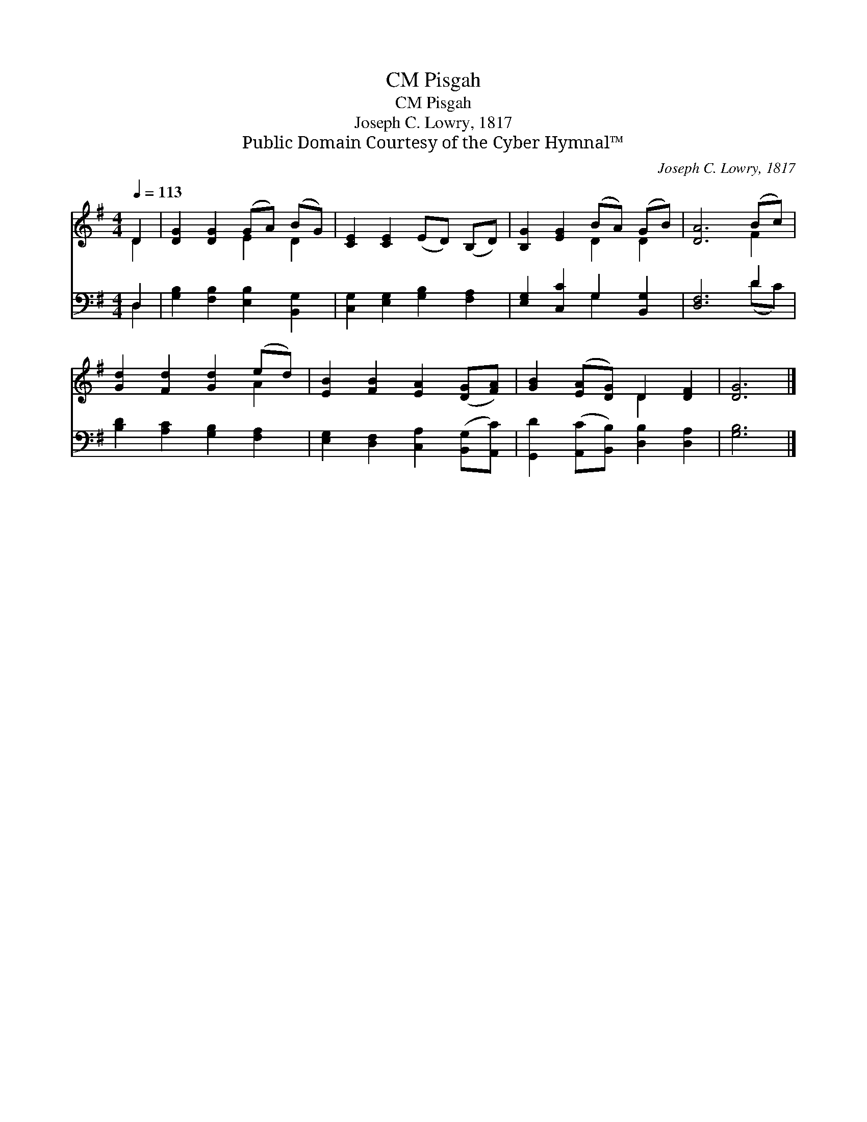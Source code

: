 X:1
T:Pisgah, CM
T:Pisgah, CM
T:Joseph C. Lowry, 1817
T:Public Domain Courtesy of the Cyber Hymnal™
C:Joseph C. Lowry, 1817
Z:Public Domain
Z:Courtesy of the Cyber Hymnal™
%%score ( 1 2 ) ( 3 4 )
L:1/8
Q:1/4=113
M:4/4
K:G
V:1 treble 
V:2 treble 
V:3 bass 
V:4 bass 
V:1
 D2 | [DG]2 [DG]2 (GA) (BG) | [CE]2 [CE]2 (ED) (B,D) | [B,G]2 [EG]2 (BA) (GB) | [DA]6 (Bc) | %5
 [Gd]2 [Fd]2 [Gd]2 (ed) | [EB]2 [FB]2 [EA]2 ([DG][FA]) | [GB]2 ([EA][DG]) D2 [DF]2 | [DG]6 |] %9
V:2
 D2 | x4 E2 D2 | x8 | x4 D2 D2 | x6 F2 | x6 A2 | x8 | x4 D2 x2 | x6 |] %9
V:3
 D,2 | [G,B,]2 [F,B,]2 [E,B,]2 [B,,G,]2 | [C,G,]2 [E,G,]2 [G,B,]2 [F,A,]2 | %3
 [E,G,]2 [C,C]2 G,2 [B,,G,]2 | [D,F,]6 D2 | [B,D]2 [A,C]2 [G,B,]2 [F,A,]2 | %6
 [E,G,]2 [D,F,]2 [C,A,]2 ([B,,G,][A,,C]) | [G,,D]2 ([A,,C][B,,B,]) [D,B,]2 [D,A,]2 | [G,B,]6 |] %9
V:4
 D,2 | x8 | x8 | x4 G,2 x2 | x6 (DC) | x8 | x8 | x8 | x6 |] %9

